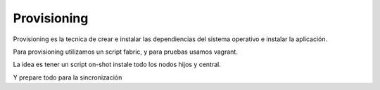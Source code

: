 Provisioning
============

Provisioning es la tecnica de crear e instalar las dependiencias del sistema operativo e instalar la aplicación.

Para provisioning utilizamos un script fabric, y para pruebas usamos vagrant.

La idea es tener un script on-shot instale todo los nodos hijos y central.

Y prepare todo para la sincronización

